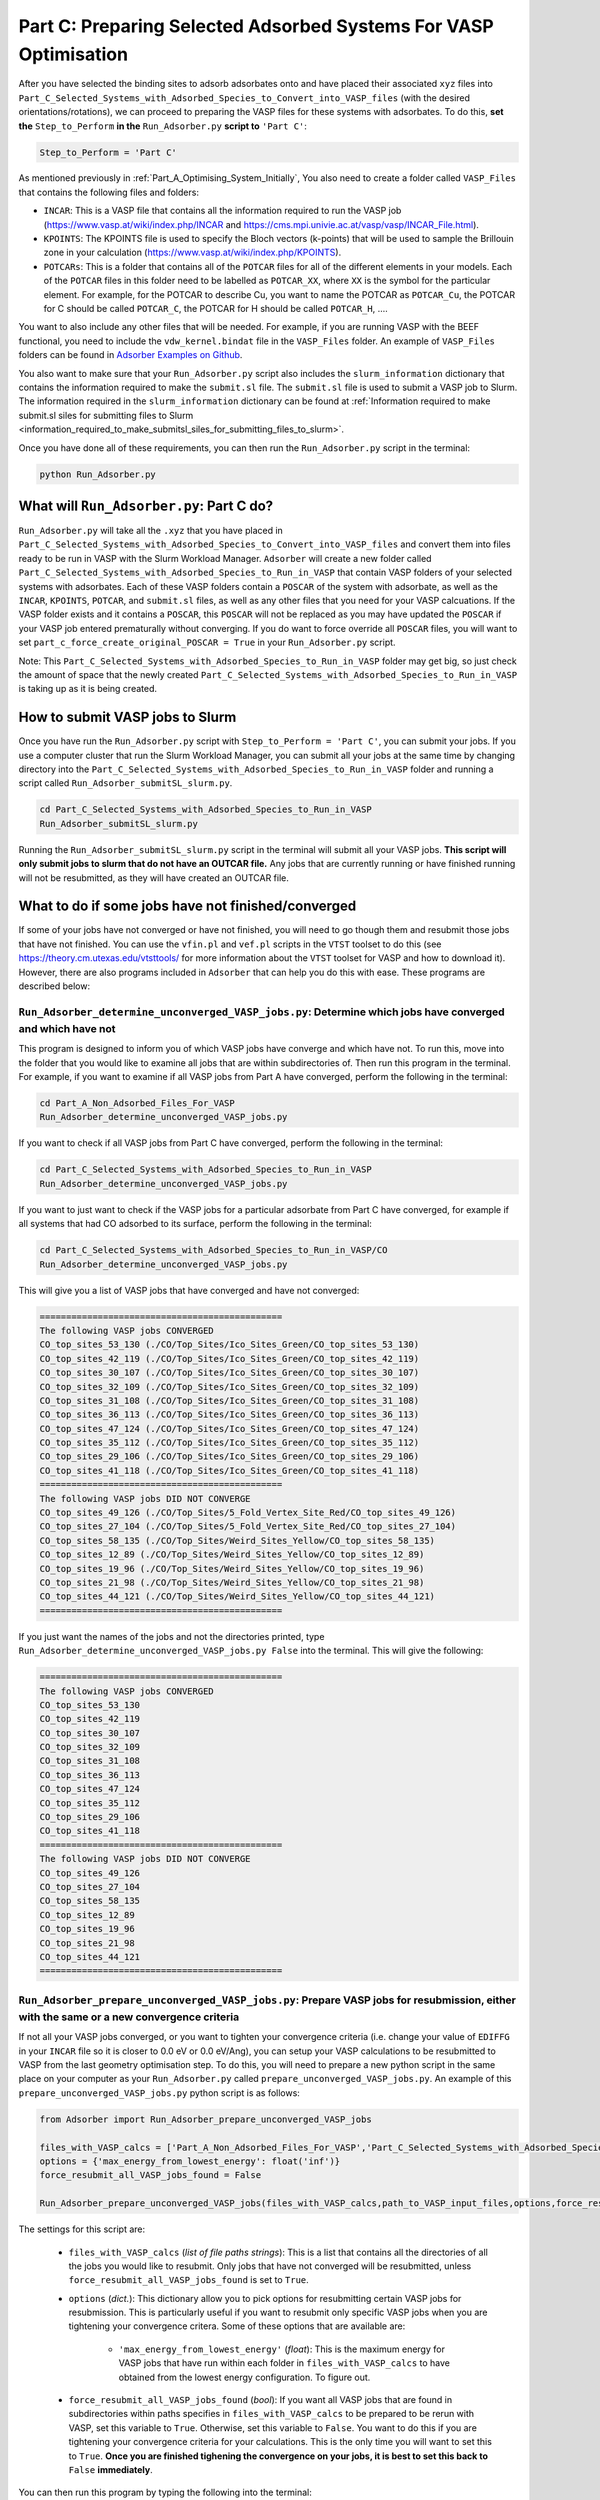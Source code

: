 .. _Part_C_Preparing_Adsorbed_Systems_For_VASP:

Part C: Preparing Selected Adsorbed Systems For VASP Optimisation
#################################################################

After you have selected the binding sites to adsorb adsorbates onto and have placed their associated ``xyz`` files into ``Part_C_Selected_Systems_with_Adsorbed_Species_to_Convert_into_VASP_files`` (with the desired orientations/rotations), we can proceed to preparing the VASP files for these systems with adsorbates. To do this, **set the** ``Step_to_Perform`` **in the** ``Run_Adsorber.py`` **script to** ``'Part C'``:

.. code-block:: python

   Step_to_Perform = 'Part C'

As mentioned previously in :ref:`Part_A_Optimising_System_Initially`, You also need to create a folder called ``VASP_Files`` that contains the following files and folders:

* ``INCAR``: This is a VASP file that contains all the information required to run the VASP job (https://www.vasp.at/wiki/index.php/INCAR and https://cms.mpi.univie.ac.at/vasp/vasp/INCAR_File.html).
* ``KPOINTS``: The KPOINTS file is used to specify the Bloch vectors (k-points) that will be used to sample the Brillouin zone in your calculation (https://www.vasp.at/wiki/index.php/KPOINTS).
* ``POTCARs``: This is a folder that contains all of the ``POTCAR`` files for all of the different elements in your models. Each of the ``POTCAR`` files in this folder need to be labelled as ``POTCAR_XX``, where ``XX`` is the symbol for the particular element. For example, for the POTCAR to describe Cu, you want to name the POTCAR as ``POTCAR_Cu``, the POTCAR for C should be called ``POTCAR_C``, the POTCAR for H should be called ``POTCAR_H``, .... 

You want to also include any other files that will be needed. For example, if you are running VASP with the BEEF functional, you need to include the ``vdw_kernel.bindat`` file in the ``VASP_Files`` folder. An example of ``VASP_Files`` folders can be found in `Adsorber Examples on Github <https://github.com/GardenGroupUO/Adsorber/tree/main/Example>`_. 

You also want to make sure that your ``Run_Adsorber.py`` script also includes the ``slurm_information`` dictionary that contains the information required to make the ``submit.sl`` file. The ``submit.sl`` file is used to submit a VASP job to Slurm. The information required in the ``slurm_information`` dictionary can be found at :ref:`Information required to make submit.sl siles for submitting files to Slurm <information_required_to_make_submitsl_siles_for_submitting_files_to_slurm>`.

Once you have done all of these requirements, you can then run the ``Run_Adsorber.py`` script in the terminal:

.. code-block:: bash

   python Run_Adsorber.py

What will ``Run_Adsorber.py``: Part C do?
-----------------------------------------

``Run_Adsorber.py`` will take all the ``.xyz`` that you have placed in ``Part_C_Selected_Systems_with_Adsorbed_Species_to_Convert_into_VASP_files`` and convert them into files ready to be run in VASP with the Slurm Workload Manager. ``Adsorber`` will create a new folder called ``Part_C_Selected_Systems_with_Adsorbed_Species_to_Run_in_VASP`` that contain VASP folders of your selected systems with adsorbates. Each of these VASP folders contain a ``POSCAR`` of the system with adsorbate, as well as the ``INCAR``, ``KPOINTS``, ``POTCAR``, and ``submit.sl`` files, as well as any other files that you need for your VASP calcuations. If the VASP folder exists and it contains a ``POSCAR``, this ``POSCAR`` will not be replaced as you may have updated the ``POSCAR`` if your VASP job entered prematurally without converging. If you do want to force override all ``POSCAR`` files, you will want to set ``part_c_force_create_original_POSCAR = True`` in your ``Run_Adsorber.py`` script. 

Note: This ``Part_C_Selected_Systems_with_Adsorbed_Species_to_Run_in_VASP`` folder may get big, so just check the amount of space that the newly created ``Part_C_Selected_Systems_with_Adsorbed_Species_to_Run_in_VASP`` is taking up as it is being created. 

.. _How_to_submit_files_to_slurm:

How to submit VASP jobs to Slurm
--------------------------------

Once you have run the ``Run_Adsorber.py`` script with ``Step_to_Perform = 'Part C'``, you can submit your jobs. If you use a computer cluster that run the Slurm Workload Manager, you can submit all your jobs at the same time by changing directory into the ``Part_C_Selected_Systems_with_Adsorbed_Species_to_Run_in_VASP`` folder and running a script called ``Run_Adsorber_submitSL_slurm.py``.

.. code-block:: bash

   cd Part_C_Selected_Systems_with_Adsorbed_Species_to_Run_in_VASP
   Run_Adsorber_submitSL_slurm.py

Running the ``Run_Adsorber_submitSL_slurm.py`` script in the terminal will submit all your VASP jobs. **This script will only submit jobs to slurm that do not have an OUTCAR file.** Any jobs that are currently running or have finished running will not be resubmitted, as they will have created an OUTCAR file. 

What to do if some jobs have not finished/converged
---------------------------------------------------

If some of your jobs have not converged or have not finished, you will need to go though them and resubmit those jobs that have not finished. You can use the ``vfin.pl`` and ``vef.pl`` scripts in the ``VTST`` toolset to do this (see https://theory.cm.utexas.edu/vtsttools/ for more information about the ``VTST`` toolset for VASP and how to download it). However, there are also programs included in ``Adsorber`` that can help you do this with ease. These programs are described below:

``Run_Adsorber_determine_unconverged_VASP_jobs.py``: Determine which jobs have converged and which have not
^^^^^^^^^^^^^^^^^^^^^^^^^^^^^^^^^^^^^^^^^^^^^^^^^^^^^^^^^^^^^^^^^^^^^^^^^^^^^^^^^^^^^^^^^^^^^^^^^^^^^^^^^^^

This program is designed to inform you of which VASP jobs have converge and which have not. To run this, move into the folder that you would like to examine all jobs that are within subdirectories of. Then run this program in the terminal. For example, if you want to examine if all VASP jobs from Part A have converged, perform the following in the terminal:

.. code-block:: bash

   cd Part_A_Non_Adsorbed_Files_For_VASP
   Run_Adsorber_determine_unconverged_VASP_jobs.py

If you want to check if all VASP jobs from Part C have converged, perform the following in the terminal:

.. code-block:: bash

   cd Part_C_Selected_Systems_with_Adsorbed_Species_to_Run_in_VASP
   Run_Adsorber_determine_unconverged_VASP_jobs.py

If you want to just want to check if the VASP jobs for a particular adsorbate from Part C have converged, for example if all systems that had CO adsorbed to its surface, perform the following in the terminal:

.. code-block:: bash

   cd Part_C_Selected_Systems_with_Adsorbed_Species_to_Run_in_VASP/CO
   Run_Adsorber_determine_unconverged_VASP_jobs.py

This will give you a list of VASP jobs that have converged and have not converged:

.. code-block:: bash

   ==============================================
   The following VASP jobs CONVERGED
   CO_top_sites_53_130 (./CO/Top_Sites/Ico_Sites_Green/CO_top_sites_53_130)
   CO_top_sites_42_119 (./CO/Top_Sites/Ico_Sites_Green/CO_top_sites_42_119)
   CO_top_sites_30_107 (./CO/Top_Sites/Ico_Sites_Green/CO_top_sites_30_107)
   CO_top_sites_32_109 (./CO/Top_Sites/Ico_Sites_Green/CO_top_sites_32_109)
   CO_top_sites_31_108 (./CO/Top_Sites/Ico_Sites_Green/CO_top_sites_31_108)
   CO_top_sites_36_113 (./CO/Top_Sites/Ico_Sites_Green/CO_top_sites_36_113)
   CO_top_sites_47_124 (./CO/Top_Sites/Ico_Sites_Green/CO_top_sites_47_124)
   CO_top_sites_35_112 (./CO/Top_Sites/Ico_Sites_Green/CO_top_sites_35_112)
   CO_top_sites_29_106 (./CO/Top_Sites/Ico_Sites_Green/CO_top_sites_29_106)
   CO_top_sites_41_118 (./CO/Top_Sites/Ico_Sites_Green/CO_top_sites_41_118)
   ==============================================
   The following VASP jobs DID NOT CONVERGE
   CO_top_sites_49_126 (./CO/Top_Sites/5_Fold_Vertex_Site_Red/CO_top_sites_49_126)
   CO_top_sites_27_104 (./CO/Top_Sites/5_Fold_Vertex_Site_Red/CO_top_sites_27_104)
   CO_top_sites_58_135 (./CO/Top_Sites/Weird_Sites_Yellow/CO_top_sites_58_135)
   CO_top_sites_12_89 (./CO/Top_Sites/Weird_Sites_Yellow/CO_top_sites_12_89)
   CO_top_sites_19_96 (./CO/Top_Sites/Weird_Sites_Yellow/CO_top_sites_19_96)
   CO_top_sites_21_98 (./CO/Top_Sites/Weird_Sites_Yellow/CO_top_sites_21_98)
   CO_top_sites_44_121 (./CO/Top_Sites/Weird_Sites_Yellow/CO_top_sites_44_121)
   ==============================================

If you just want the names of the jobs and not the directories printed, type ``Run_Adsorber_determine_unconverged_VASP_jobs.py False`` into the terminal. This will give the following:

.. code-block:: bash

   ==============================================
   The following VASP jobs CONVERGED
   CO_top_sites_53_130
   CO_top_sites_42_119
   CO_top_sites_30_107
   CO_top_sites_32_109
   CO_top_sites_31_108
   CO_top_sites_36_113
   CO_top_sites_47_124
   CO_top_sites_35_112
   CO_top_sites_29_106
   CO_top_sites_41_118
   ==============================================
   The following VASP jobs DID NOT CONVERGE
   CO_top_sites_49_126
   CO_top_sites_27_104
   CO_top_sites_58_135
   CO_top_sites_12_89
   CO_top_sites_19_96
   CO_top_sites_21_98
   CO_top_sites_44_121
   ==============================================

.. _Part_C_Run_Adsorber_prepare_unconverged_VASP_jobs_PY:

``Run_Adsorber_prepare_unconverged_VASP_jobs.py``: Prepare VASP jobs for resubmission, either with the same or a new convergence criteria
^^^^^^^^^^^^^^^^^^^^^^^^^^^^^^^^^^^^^^^^^^^^^^^^^^^^^^^^^^^^^^^^^^^^^^^^^^^^^^^^^^^^^^^^^^^^^^^^^^^^^^^^^^^^^^^^^^^^^^^^^^^^^^^^^^^^^^^^^

If not all your VASP jobs converged, or you want to tighten your convergence criteria (i.e. change your value of ``EDIFFG`` in your ``INCAR`` file so it is closer to 0.0 eV or 0.0 eV/Ang), you can setup your VASP calculations to be resubmitted to VASP from the last geometry optimisation step. To do this, you will need to prepare a new python script in the same place on your computer as your ``Run_Adsorber.py`` called ``prepare_unconverged_VASP_jobs.py``. An example of this ``prepare_unconverged_VASP_jobs.py`` python script is as follows:

.. code-block:: python

   from Adsorber import Run_Adsorber_prepare_unconverged_VASP_jobs

   files_with_VASP_calcs = ['Part_A_Non_Adsorbed_Files_For_VASP','Part_C_Selected_Systems_with_Adsorbed_Species_to_Run_in_VASP']
   options = {'max_energy_from_lowest_energy': float('inf')}
   force_resubmit_all_VASP_jobs_found = False

   Run_Adsorber_prepare_unconverged_VASP_jobs(files_with_VASP_calcs,path_to_VASP_input_files,options,force_resubmit_all_VASP_jobs_found)

The settings for this script are:

   * ``files_with_VASP_calcs`` (*list of file paths strings*): This is a list that contains all the directories of all the jobs you would like to resubmit. Only jobs that have not converged will be resubmitted, unless ``force_resubmit_all_VASP_jobs_found`` is set to ``True``. 
   * ``options`` (*dict.*): This dictionary allow you to pick options for resubmitting certain VASP jobs for resubmission. This is particularly useful if you want to resubmit only specific VASP jobs when you are tightening your convergence critera. Some of these options that are available are: 

      * ``'max_energy_from_lowest_energy'`` (*float*): This is the maximum energy for VASP jobs that have run within each folder in ``files_with_VASP_calcs`` to have obtained from the lowest energy configuration. To figure out.

   * ``force_resubmit_all_VASP_jobs_found`` (*bool*): If you want all VASP jobs that are found in subdirectories within paths specifies in ``files_with_VASP_calcs`` to be prepared to be rerun with VASP, set this variable to ``True``. Otherwise, set this variable to ``False``. You want to do this if you are tightening your convergence criteria for your calculations. This is the only time you will want to set this to ``True``. **Once you are finished tighening the convergence on your jobs, it is best to set this back to** ``False`` **immediately**. 

You can then run this program by typing the following into the terminal:

.. code-block:: bash

   python Run_Adsorber_prepare_unconverged_VASP_jobs.py

For each job that is setup for resubmission, the ``INCAR``, ``KPOINT``, ``OUTCAR``, ``POSCAR``, and ``submit.sl`` files , as well as any output and error files created by slurm during the VASP optimisation, are moved to a folder called ``Submission_Folder``. The ``CHG``, ``CHGCAR``, ``CONTCAR``, ``DOSCAR``, ``EIGENVAL``, ``IBZKPT``, ``OSZICAR``, ``PCDAT``, ``PCDAT``, ``REPORT``, ``vasprun.xml``, ``WAVECAR``, ``XDATCAR`` files are deleted, the last image written in the ``OUTCAR`` is used as the new ``POSCAR``, and the old ``OUTCAR`` is deleted. ``Run_Adsorber_prepare_unconverged_VASP_jobs.py`` **will also prepare any VASP jobs for resubmission that had issues, because the** ``OUTCAR`` **or** ``CONTCAR`` **could not be loaded.** In this case, the POSCAR used will be the original POSCAR. Files from the previous VASP job run will  be stored in a folder called ``Submission_Folder`` with ``Issue`` included in the label. 

**=> If you want to change the** ``INCAR`` **,** ``KPOINT`` **, or** ``submit.sl`` **files used for these resubmitted VASP jobs**, you need to rerun your ``Run_Adsorber.py`` script again, running it in ``Part C`` mode. To do this:

1. Make the necessary changes to your ``INCAR`` and/or ``KPOINT`` files in your ``VASP_Files`` folder.
2. Make the necessary changes to your ``submit.sl`` script by making changes to your ``slurm_information`` dictionary in your ``Run_Adsorber.py`` script. 
3. Make sure that the ``part_to_perform`` variable in your ``Run_Adsorber.py`` script is set to ``'Part C'`` (``part_to_perform = 'Part C'``).
4. Run your ``Run_Adsorber.py`` script in the terminal:

.. code-block:: bash

   python Run_Adsorber.py

**=> If you want to change the convergence criteria**, perform the steps as above, making sure you change the ``EDIFFG`` tag in the ``INCAR`` file suppied in the ``VASP_Files`` folder.

``Run_Adsorber_Tidy_Finished_Jobs.py``: Clean up the files for jobs that you are happy with
^^^^^^^^^^^^^^^^^^^^^^^^^^^^^^^^^^^^^^^^^^^^^^^^^^^^^^^^^^^^^^^^^^^^^^^^^^^^^^^^^^^^^^^^^^^

VASP makes lots of files after it has run. These can be annoying to keep if you are transferring files about. The ``Run_Adsorber_Tidy_Finished_Jobs.py`` script will get rid of all the unnecessary files that are created from all subdirectories. The files that are removed are: ``CHG``, ``CHGCAR``, ``CONTCAR``, ``DOSCAR``, ``EIGENVAL``, ``fe.dat``, ``IBZKPT``, ``OSZICAR``, ``PCDAT``, ``POTCAR``, ``REPORT``, ``vasprun.xml``, ``vaspout.eps``, ``WAVECAR``, ``XDATCAR``, and ``vdw_kernel.bindat``. The ``INCAR``, ``KPOINTS``, ``OUTCAR``, ``POSCAR``, and ``submit.sl`` files are not removed, as well as any output and error files that are created by slurm during the VASP optimsation, are **NOT** removed by this script. To perform this script, move into the folders that can all the subfolders you wish to tidy up and enter ``Run_Adsorber_Tidy_Finished_Jobs.py`` into the terminal:

.. code-block:: bash

   ``Run_Adsorber_Tidy_Finished_Jobs.py``

If you do want to remove all ``INCAR``, ``KPOINTS``, and ``submit.sl`` files in these folders as well,  move into the folders that can all the subfolders you wish to tidy up and enter ``Run_Adsorber_Tidy_Finished_Jobs.py full`` into the terminal: 

.. code-block:: bash

   ``Run_Adsorber_Tidy_Finished_Jobs.py full``

Note: the ``Run_Adsorber_Tidy_Finished_Jobs.py`` program will not change or remove any files that are in your ``VASP_Files`` folder. 